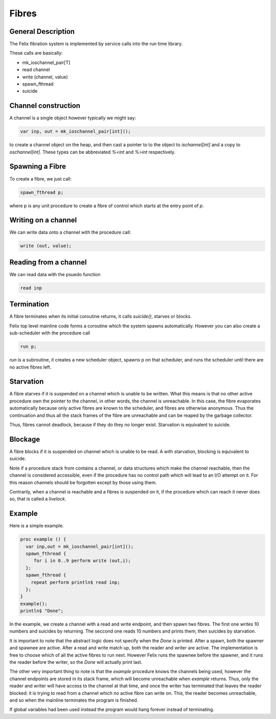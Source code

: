 Fibres
=======

General Description
-------------------

The Felix fibration system is implemented by service calls into
the run time library.

These calls are basically:

* mk_ioschannel_pair[T]
* read channel
* write (channel, value)
* spawn_fthread
* suicide

Channel construction
--------------------

A channel is a single object however typically we might say:

.. code-block:: felix

  var inp, out = mk_ioschannel_pair[int]();

to create a channel object on the heap, and then cast a pointer
to to the object to `ischannel[int]` and a copy to `oschannel[int]`.
These types can be abbreviated `%<int` and `%>int` respectively.

Spawning a Fibre
----------------

To create a fibre, we just call:

.. code-block:: felix

  spawn_fthread p;

where p is any unit procedure to create a fibre of control which
starts at the entry point of `p`.

Writing on a channel
--------------------

We can write data onto a channel with the procedure call:

.. code-block:: felix

  write (out, value);

Reading from a channel
----------------------

We can read data with the psuedo function

.. code-block:: felix

   read inp

Termination
-----------

A fibre terminates when its initial coroutine returns, 
it calls `suicide()`, starves or blocks.

Felix top level mainline code forms a coroutine
which the system spawns automatically. However
you can also create a sub-scheduler with the procedure
call

.. code-block:: felix

   run p;

`run` is a subroutine, it creates a new scheduler object,
spawns p on that scheduler, and runs the scheduler until
there are no active fibres left.

Starvation
----------

A fibre starves if it is suspended on a channel which is 
unable to be written. What this means is that no other active
procedure own the pointer to the channel, in other words,
the channel is unreachable. In this case, the fibre evaporates
automatically because only active fibres are known to the scheduler,
and fibres are otherwise anonymous. Thus the continuation and thus
all the stack frames of the fibre are unreachable and can be reaped
by the garbage collector.

Thus, fibres cannot deadlock, because if they do they no longer exist.
Starvation is equivalent to suicide.

Blockage
--------

A fibre blocks if it is suspended on channel which is unable to be read.
A with starvation, blocking is equivalent to suicide. 

Note if a procedure stack from contains a channel, or data structures
which make the channel reachable, then the channel is considered
accessible, even if the procedure has no control path which will
lead to an I/O attempt on it. For this reason channels should be
forgotten except by those using them.

Contrarily, when a channel is reachable and a fibres is suspended on it,
if the procedure which can reach it never does so, that is called
a `livelock`.

Example
-------

Here is a simple example.

.. code-block:: felix

  proc example () {
    var inp,out = mk_ioschannel_pair[int]();
    spawn_fthread { 
       for i in 0..9 perform write (out,i);
    };
    spawn_fthread {
      repeat perform println$ read inp;
    };
  }
  example();
  println$ "Done";

In the example, we create a channel with a read and write
endpoint, and then spawn two fibres. The first one writes
10 numbers and suicides by returning. The seccond one
reads 10 numbers and prints them, then suicides by starvation.

It is important to note that the abstract logic does not specify
when the `Done` is printed. After a spawn, both the spawner
and spawnee are active. After a read and write match up,
both the reader and writer are active. The implementation is free
to choose which of all the active fibres to run next.
However Felix runs the spawnee before the spawner, and it runs
the reader before the writer, so the `Done` will actually print last.

The other very important thing to note is that the `example` procedure
knows the channels being used, however the channel endpoints are stored
in its stack frame, which will become unreachable when `example` returns.
Thus, only the reader and writer will have access to the channel at
that time, and once the writer has terminated that leaves the reader
blocked: it is trying to read from a channel which no active fibre can
write on. This, the reader becomes unreachable, and so when the mainline
terminates the program is finished.

If global variables had been used instead the program would hang 
forever instead of terminating.




 











 


